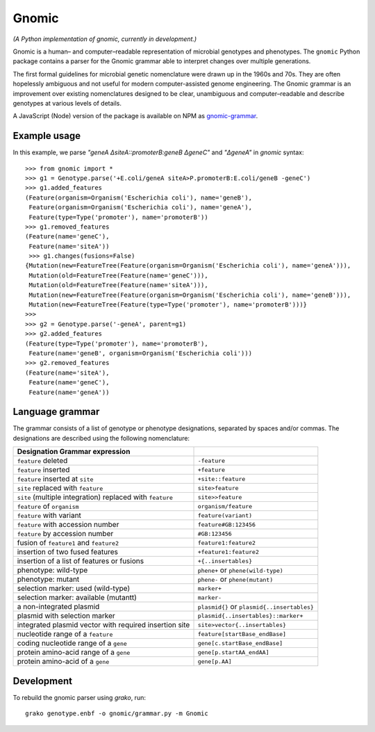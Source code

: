 Gnomic
======

*(A Python implementation of gnomic, currently in development.)*

Gnomic is a human– and computer–readable representation of microbial genotypes and phenotypes. The ``gnomic``
Python package contains a parser for the Gnomic grammar able to interpret changes over multiple generations.

The first formal guidelines for microbial genetic nomenclature were drawn up in the 1960s and 70s. They are often hopelessly
ambiguous and not useful for modern computer-assisted genome engineering. The Gnomic grammar is an improvement over existing nomenclatures
designed to be clear, unambiguous and computer–readable and describe genotypes at various levels of details.

A JavaScript (Node) version of the package is available on NPM as `gnomic-grammar <https://www.npmjs.com/package/gnomic-grammar>`_.

Example usage
-------------

In this example, we parse *"geneA ΔsiteA::promoterB:geneB ΔgeneC"* and *"ΔgeneA"* in *gnomic* syntax:

::

   >>> from gnomic import *
   >>> g1 = Genotype.parse('+E.coli/geneA siteA>P.promoterB:E.coli/geneB -geneC')
   >>> g1.added_features
   (Feature(organism=Organism('Escherichia coli'), name='geneB'),
    Feature(organism=Organism('Escherichia coli'), name='geneA'),
    Feature(type=Type('promoter'), name='promoterB'))
   >>> g1.removed_features
   (Feature(name='geneC'),
    Feature(name='siteA'))
    >>> g1.changes(fusions=False)
   {Mutation(new=FeatureTree(Feature(organism=Organism('Escherichia coli'), name='geneA'))),
    Mutation(old=FeatureTree(Feature(name='geneC'))),
    Mutation(old=FeatureTree(Feature(name='siteA'))),
    Mutation(new=FeatureTree(Feature(organism=Organism('Escherichia coli'), name='geneB'))),
    Mutation(new=FeatureTree(Feature(type=Type('promoter'), name='promoterB')))}
   >>>
   >>> g2 = Genotype.parse('-geneA', parent=g1)
   >>> g2.added_features
   (Feature(type=Type('promoter'), name='promoterB'),
    Feature(name='geneB', organism=Organism('Escherichia coli')))
   >>> g2.removed_features
   (Feature(name='siteA'),
    Feature(name='geneC'),
    Feature(name='geneA'))

Language grammar
----------------

The grammar consists of a list of genotype or phenotype designations, separated by
spaces and/or commas. The designations are described using the following nomenclature:

============================================================= ==================================
 Designation                               Grammar expression
============================================================= ==================================
 ``feature`` deleted                                          ``-feature``
 ``feature`` inserted                                         ``+feature``
 ``feature`` inserted at ``site``                             ``+site::feature``
 ``site`` replaced with ``feature``                           ``site>feature``
 ``site`` (multiple integration) replaced with ``feature``     ``site>>feature``
 ``feature`` of ``organism``                                   ``organism/feature``
 ``feature`` with variant                                      ``feature(variant)``
 ``feature`` with accession number                             ``feature#GB:123456``
 ``feature`` by accession number                              ``#GB:123456``
 fusion of ``feature1`` and ``feature2``                      ``feature1:feature2``
 insertion of two fused features                              ``+feature1:feature2``
 insertion of a list of features or fusions                    ``+{..insertables}``
 phenotype: wild-type                                         ``phene+`` or ``phene(wild-type)``
 phenotype: mutant                                            ``phene-`` or ``phene(mutant)``
 selection marker: used (wild-type)                           ``marker+``
 selection marker: available (mutantt)                        ``marker-``
 a non-integrated plasmid                                     ``plasmid{}`` or ``plasmid{..insertables}``
 plasmid with selection marker                                ``plasmid{..insertables}::marker+``
 integrated plasmid vector with required insertion site       ``site>vector{..insertables}``
 nucleotide range of a ``feature``                            ``feature[startBase_endBase]``
 coding nucleotide range of a ``gene``                        ``gene[c.startBase_endBase]``
 protein amino-acid range of a ``gene``                       ``gene[p.startAA_endAA]``
 protein amino-acid of a ``gene``                             ``gene[p.AA]``
============================================================= ==================================

Development
-----------

To rebuild the gnomic parser using `grako`, run:

::

    grako genotype.enbf -o gnomic/grammar.py -m Gnomic